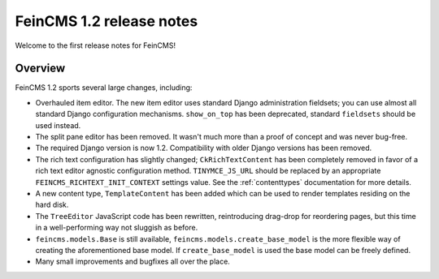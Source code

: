 =========================
FeinCMS 1.2 release notes
=========================


Welcome to the first release notes for FeinCMS!


Overview
========

FeinCMS 1.2 sports several large changes, including:

* Overhauled item editor. The new item editor uses standard Django administration
  fieldsets; you can use almost all standard Django configuration mechanisms.
  ``show_on_top`` has been deprecated, standard ``fieldsets`` should be used
  instead.

* The split pane editor has been removed. It wasn't much more than a proof of
  concept and was never bug-free.

* The required Django version is now 1.2. Compatibility with older Django versions
  has been removed.

* The rich text configuration has slightly changed; ``CkRichTextContent`` has
  been completely removed in favor of a rich text editor agnostic configuration
  method. ``TINYMCE_JS_URL`` should be replaced by an appropriate
  ``FEINCMS_RICHTEXT_INIT_CONTEXT`` settings value. See the
  :ref:`contenttypes` documentation for more details.

* A new content type, ``TemplateContent`` has been added which can be used to
  render templates residing on the hard disk.

* The ``TreeEditor`` JavaScript code has been rewritten, reintroducing
  drag-drop for reordering pages, but this time in a well-performing way not
  sluggish as before.

* ``feincms.models.Base`` is still available, ``feincms.models.create_base_model``
  is the more flexible way of creating the aforementioned base model. If
  ``create_base_model`` is used the base model can be freely defined.

* Many small improvements and bugfixes all over the place.
